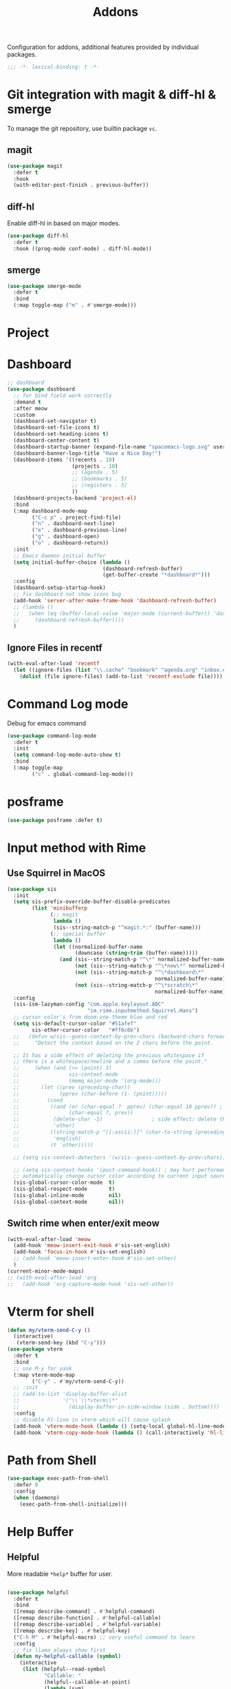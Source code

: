 #+title: Addons

Configuration for addons, additional features provided by individual packages.

#+begin_src emacs-lisp
  ;;; -*- lexical-binding: t -*-
#+end_src


* Git integration with magit & diff-hl & smerge

To manage the git repository, use builtin package ~vc~.
** magit
#+begin_src emacs-lisp
  (use-package magit
    :defer t
    :hook
    (with-editor-post-finish . previous-buffer))
#+end_src

** diff-hl
Enable diff-hl in based on major modes.

#+begin_src emacs-lisp
  (use-package diff-hl
    :defer t
    :hook ((prog-mode conf-mode) . diff-hl-mode))
#+end_src
** smerge

#+begin_src emacs-lisp
  (use-package smerge-mode
    :defer t
    :bind
    (:map toggle-map ("m" . #'smerge-mode)))
#+end_src

* Project

* Dashboard
#+begin_src emacs-lisp
  ;; dashboard
  (use-package dashboard
    ;; for bind field work correctly
    :demand t
    :after meow
    :custom
    (dashboard-set-navigator t)
    (dashboard-set-file-icons t)
    (dashboard-set-heading-icons t)
    (dashboard-center-content t)
    (dashboard-startup-banner (expand-file-name "spacemacs-logo.svg" user-emacs-directory))
    (dashboard-banner-logo-title "Have a Nice Day!")
    (dashboard-items '((recents . 10)
                       (projects . 10)
                       ;; (agenda . 5)
                       ;; (bookmarks . 5)
                       ;; (registers . 5)
                       ))
    (dashboard-projects-backend 'project-el)
    :bind
    (:map dashboard-mode-map
          ("C-c p" . project-find-file)
          ("n" . dashboard-next-line)
          ("e" . dashboard-previous-line)
          ("g" . dashboard-open)
          ("o" . dashboard-return))
    :init
    ;; Emacs daemon initial buffer
    (setq initial-buffer-choice (lambda ()
                                 (dashboard-refresh-buffer)
                                 (get-buffer-create "*dashboard*")))
    :config
    (dashboard-setup-startup-hook)
    ;; fix dashboard not show icons bug
    (add-hook 'server-after-make-frame-hook 'dashboard-refresh-buffer)
    ;; (lambda ()
    ;;   (when (eq (buffer-local-value 'major-mode (current-buffer)) 'dashboard-mode)
    ;;     (dashboard-refresh-buffer))))
    )
#+end_src

** Ignore Files in recentf
#+begin_src emacs-lisp
  (with-eval-after-load 'recentf
    (let ((ignore-files (list "\\.cache" "bookmark" "agenda.org" "inbox.org")))
      (dolist (file ignore-files) (add-to-list 'recentf-exclude file))))
#+end_src
* Command Log mode
Debug for emacs command
#+begin_src emacs-lisp
  (use-package command-log-mode
    :defer t
    :init
    (setq command-log-mode-auto-show t)
    :bind
    (:map toggle-map
          ("c" . global-command-log-mode)))
#+end_src
* posframe
#+begin_src emacs-lisp
  (use-package posframe :defer t)
#+end_src
* Input method with Rime

** Use Squirrel in MacOS
#+begin_src emacs-lisp
  (use-package sis
    :init
    (setq sis-prefix-override-buffer-disable-predicates
          (list 'minibufferp
                (;; magit
                 lambda ()
                 (sis--string-match-p "^magit.*:" (buffer-name)))
                (;; special buffer
                 lambda ()
                 (let ((normalized-buffer-name
                        (downcase (string-trim (buffer-name)))))
                   (and (sis--string-match-p "^\*" normalized-buffer-name)
                        (not (sis--string-match-p "^\*new\*" normalized-buffer-name))
                        (not (sis--string-match-p "^\*dashboard\*"
                                                  normalized-buffer-name))
                        (not (sis--string-match-p "^\*scratch\*"
                                                  normalized-buffer-name)))))))
    :config
    (sis-ism-lazyman-config "com.apple.keylayout.ABC"
                            "im.rime.inputmethod.Squirrel.Hans")
    ;; cursor color's from doom-one-theme blue and red
    (setq sis-default-cursor-color "#51afef"
          sis-other-cursor-color   "#ff6c6b")
    ;;   (defun w/sis--guess-context-by-prev-chars (backward-chars forward-chars)
    ;;     "Detect the context based on the 2 chars before the point.

    ;; It has a side effect of deleting the previous whitespace if
    ;; there is a whitespace/newline and a comma before the point."
    ;;     (when (and (>= (point) 3)
    ;;                sis-context-mode
    ;;                (memq major-mode '(org-mode)))
    ;;       (let ((prev (preceding-char))
    ;;             (pprev (char-before (1- (point)))))
    ;;         (cond
    ;;          ((and (or (char-equal ?  pprev) (char-equal 10 pprev)) ; a whitespace or newline
    ;;                (char-equal ?, prev))
    ;;           (delete-char -1)                ; side effect: delete the second whitespace
    ;;           'other)
    ;;          ((string-match-p "[[:ascii:]]" (char-to-string (preceding-char)))
    ;;           'english)
    ;;          (t 'other)))))

    ;; (setq sis-context-detectors '(w/sis--guess-context-by-prev-chars))

    ;; (setq sis-context-hooks '(post-command-hook)) ; may hurt performance
    ;; automatically change cursor color according to current input source.
    (sis-global-cursor-color-mode  t)
    (sis-global-respect-mode       t)
    (sis-global-inline-mode        nil)
    (sis-global-context-mode       nil))
#+end_src

** Switch rime when enter/exit meow
#+begin_src emacs-lisp
  (with-eval-after-load 'meow
    (add-hook 'meow-insert-exit-hook #'sis-set-english)
    (add-hook 'focus-in-hook #'sis-set-english)
    ;; (add-hook 'meow-insert-enter-hook #'sis-set-other)
    )
  (current-minor-mode-maps)
  ;; (with-eval-after-load 'org
  ;;   (add-hook 'org-capture-mode-hook 'sis-set-other))
#+end_src

* COMMENT Directory enviroment support with direnv

#+begin_src emacs-lisp
  (use-package direnv
    :defer t
    :config
    (direnv-mode))
#+end_src

* Vterm for shell

#+begin_src emacs-lisp
  (defun my/vterm-send-C-y ()
    (interactive)
     (vterm-send-key (kbd "C-y")))
  (use-package vterm
    :defer t
    :bind
    ;; use M-y for yank
    (:map vterm-mode-map
          ("C-y" . #'my/vterm-send-C-y))
    ;; :init
    ;; (add-to-list 'display-buffer-alist
    ;;              '("\\`\\*vterm\\*"
    ;;                (display-buffer-in-side-window (side . bottom))))
    :config
    ;; disable hl-line in vterm which will cause splash
    (add-hook 'vterm-mode-hook (lambda () (setq-local global-hl-line-mode nil)))
    (add-hook 'vterm-copy-mode-hook (lambda () (call-interactively 'hl-line-mode))))
#+end_src

* Path from Shell
#+begin_src emacs-lisp
  (use-package exec-path-from-shell
    :defer 0
    :config
    (when (daemonp)
      (exec-path-from-shell-initialize)))
#+end_src

* Help Buffer

** Helpful
More readable ~*help*~ buffer for user.
#+begin_src emacs-lisp

  (use-package helpful
    :defer t
    :bind
    ([remap describe-command] . #'helpful-command)
    ([remap describe-function] . #'helpful-callable)
    ([remap describe-variable] . #'helpful-variable)
    ([remap describe-key] . #'helpful-key)
    ("C-h M" . #'helpful-macro) ;; very useful command to learn
    :config
    ;; fix llama always show first
    (defun my-helpful-callable (symbol)
      (interactive
       (list (helpful--read-symbol
              "Callable: "
              (helpful--callable-at-point)
              (lambda (sym)
                (and (not (string-empty-p (symbol-name sym)))
                     (fboundp sym))))))
      (helpful--update-and-switch-buffer symbol t))
    (advice-add 'helpful-callable :override #'my-helpful-callable)
    ;; (define-key global-map [remap describe-function] #'my-helpful-callable)
    (define-key helpful-mode-map (kbd "e") 'backward-button))
#+end_src
